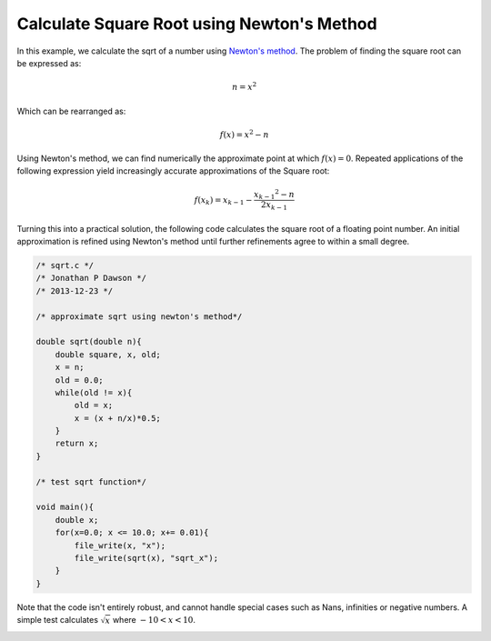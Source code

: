 

Calculate Square Root using Newton's Method
===========================================

In this example, we calculate the sqrt of a number using `Newton's method
<http://en.wikipedia.org/wiki/Newton's_method#Square_root_of_a_number>`_.
The problem of finding the square root can be expressed as:

.. math::

     n = x^2

Which can be rearranged as:

.. math::

     f(x) = x^2 - n

Using Newton's method, we can find numerically the approximate point at which
:math:`f(x) = 0`. Repeated applications of the following expression yield
increasingly accurate approximations of the Square root:

.. math::

    f(x_k) = x_{k-1} - \frac{{x_{k-1}}^2 - n}{2x_{k-1}}

Turning this into a practical solution, the following code calculates the square
root of a floating point number. An initial approximation is refined using
Newton's method until further refinements agree to within a small degree.

.. code-block:: c

    /* sqrt.c */
    /* Jonathan P Dawson */
    /* 2013-12-23 */
    
    /* approximate sqrt using newton's method*/
    
    double sqrt(double n){
        double square, x, old;
        x = n;
        old = 0.0;
        while(old != x){
            old = x;
            x = (x + n/x)*0.5;
        }
        return x;
    }
    
    /* test sqrt function*/
    
    void main(){
        double x;
        for(x=0.0; x <= 10.0; x+= 0.01){
            file_write(x, "x");
            file_write(sqrt(x), "sqrt_x");
        }
    }

Note that the code isn't entirely robust, and cannot handle special cases such
as Nans, infinities or negative numbers.  A simple test calculates
:math:`\sqrt{x}` where :math:`-10 < x < 10`.

.. image:: images/example_1.png

